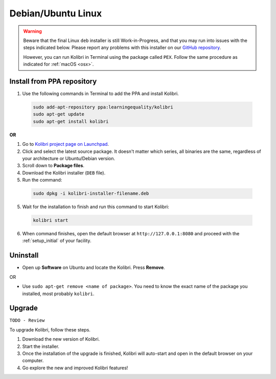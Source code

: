 .. _lin:

Debian/Ubuntu Linux
===================

.. warning::
  Beware that the final Linux ``deb`` installer is still Work-in-Progress, and that you may run into issues with the steps indicated below. Please report any problems with this installer on our `GitHub repository <https://github.com/learningequality/kolibri-installer-debian/issues/new>`_.

  However, you can run Kolibri in Terminal using the package called ``PEX``. Follow the same procedure as indicated for :ref:`macOS <osx>`.


Install from PPA repository
---------------------------

#. Use the following commands in Terminal to add the PPA and install Kolibri.

  .. code-block:: bash

    sudo add-apt-repository ppa:learningequality/kolibri
    sudo apt-get update
    sudo apt-get install kolibri

**OR**

#. Go to `Kolibri project page on Launchpad <https://launchpad.net/~learningequality/+archive/ubuntu/kolibri/+packages>`_.
#. Click and select the latest source package. It doesn't matter which series, all binaries are the same, regardless of your architecture or Ubuntu/Debian version.
#. Scroll down to **Package files**.
#. Download the Kolibri installer  (``DEB`` file).
#. Run the command:

  .. code-block:: bash

    sudo dpkg -i kolibri-installer-filename.deb

5. Wait for the installation to finish and run this command to start Kolibri:

  .. code-block:: bash

    kolibri start
	
6. When command finishes, open the default browser at ``http://127.0.0.1:8080`` and proceed with the :ref:`setup_initial` of your facility. 


Uninstall
---------

* Open up **Software** on Ubuntu and locate the Kolibri. Press **Remove**.

OR

* Use ``sudo apt-get remove <name of package>``. You need to know the exact name of the package you installed, most probably ``kolibri``.

Upgrade
-------

``TODO - Review``

To upgrade Kolibri, follow these steps.

#. Download the new version of Kolibri.
#. Start the installer.
#. Once the installation of the upgrade is finished, Kolibri will auto-start and open in the default browser on your computer.
#. Go explore the new and improved Kolibri features!